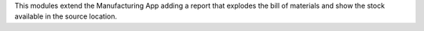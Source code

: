 This modules extend the Manufacturing App adding a report that explodes the
bill of materials and show the stock available in the source location.
